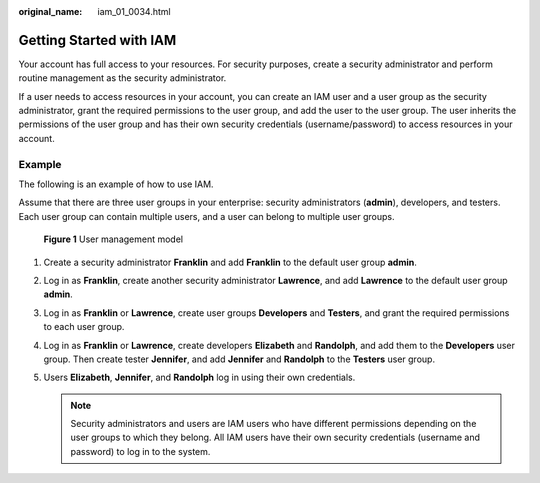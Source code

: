 :original_name: iam_01_0034.html

.. _iam_01_0034:

Getting Started with IAM
========================

Your account has full access to your resources. For security purposes, create a security administrator and perform routine management as the security administrator.

If a user needs to access resources in your account, you can create an IAM user and a user group as the security administrator, grant the required permissions to the user group, and add the user to the user group. The user inherits the permissions of the user group and has their own security credentials (username/password) to access resources in your account.

Example
-------

The following is an example of how to use IAM.

Assume that there are three user groups in your enterprise: security administrators (**admin**), developers, and testers. Each user group can contain multiple users, and a user can belong to multiple user groups.


.. figure:: /_static/images/en-us_image_0000001420034737.png
   :alt: **Figure 1** User management model

   **Figure 1** User management model

#. Create a security administrator **Franklin** and add **Franklin** to the default user group **admin**.
#. Log in as **Franklin**, create another security administrator **Lawrence**, and add **Lawrence** to the default user group **admin**.
#. Log in as **Franklin** or **Lawrence**, create user groups **Developers** and **Testers**, and grant the required permissions to each user group.
#. Log in as **Franklin** or **Lawrence**, create developers **Elizabeth** and **Randolph**, and add them to the **Developers** user group. Then create tester **Jennifer**, and add **Jennifer** and **Randolph** to the **Testers** user group.
#. Users **Elizabeth**, **Jennifer**, and **Randolph** log in using their own credentials.

   .. note::

      Security administrators and users are IAM users who have different permissions depending on the user groups to which they belong. All IAM users have their own security credentials (username and password) to log in to the system.
